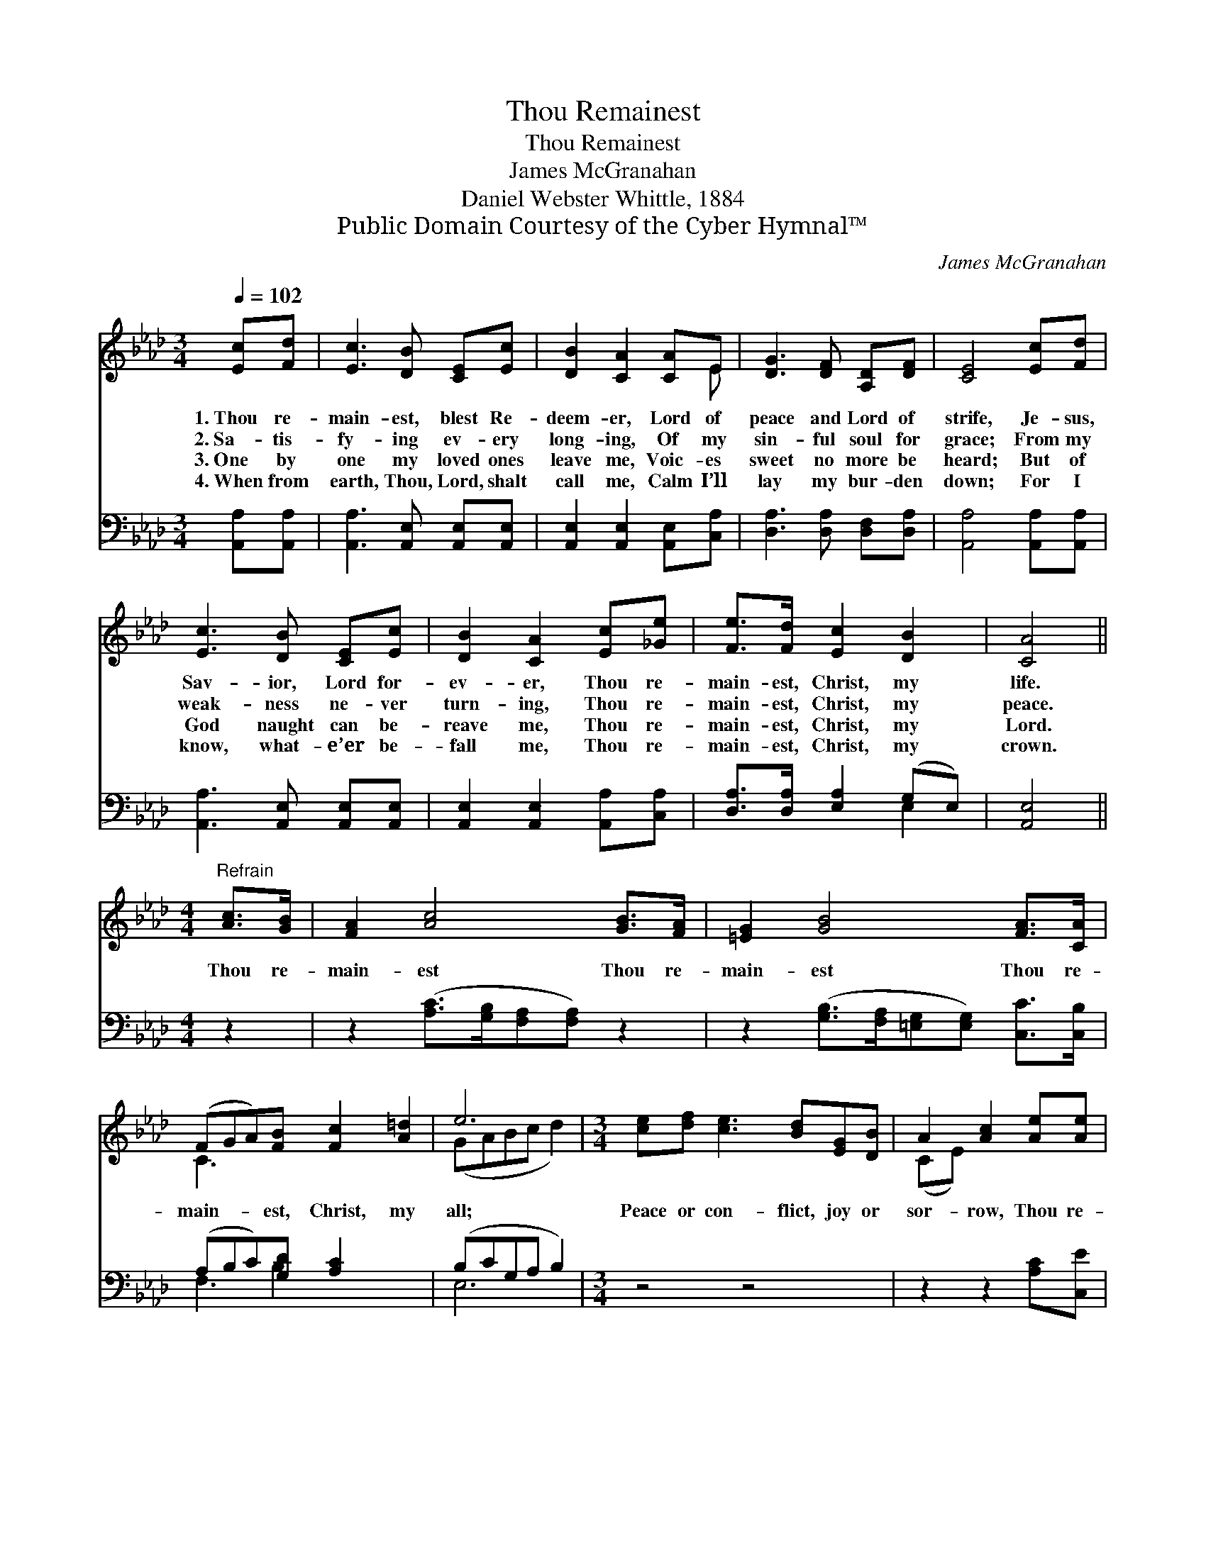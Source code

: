 X:1
T:Thou Remainest
T:Thou Remainest
T:James McGranahan
T:Daniel Webster Whittle, 1884
T:Public Domain Courtesy of the Cyber Hymnal™
C:James McGranahan
Z:Public Domain
Z:Courtesy of the Cyber Hymnal™
%%score ( 1 2 ) ( 3 4 )
L:1/8
Q:1/4=102
M:3/4
K:Ab
V:1 treble 
V:2 treble 
V:3 bass 
V:4 bass 
V:1
 [Ec][Fd] | [Ec]3 [DB] [CE][Ec] | [DB]2 [CA]2 [CA]E | [DG]3 [DF] [A,D][DF] | [CE]4 [Ec][Fd] | %5
w: 1.~Thou re-|main- est, blest Re-|deem- er, Lord of|peace and Lord of|strife, Je- sus,|
w: 2.~Sa- tis-|fy- ing ev- ery|long- ing, Of my|sin- ful soul for|grace; From my|
w: 3.~One by|one my loved ones|leave me, Voic- es|sweet no more be|heard; But of|
w: 4.~When from|earth, Thou, Lord, shalt|call me, Calm I’ll|lay my bur- den|down; For I|
 [Ec]3 [DB] [CE][Ec] | [DB]2 [CA]2 [Ec][_Ge] | [Fe]>[Fd] [Ec]2 [DB]2 | [CA]4 || %9
w: Sav- ior, Lord for-|ev- er, Thou re-|main- est, Christ, my|life.|
w: weak- ness ne- ver|turn- ing, Thou re-|main- est, Christ, my|peace.|
w: God naught can be-|reave me, Thou re-|main- est, Christ, my|Lord.|
w: know, what- e’er be-|fall me, Thou re-|main- est, Christ, my|crown.|
[M:4/4]"^Refrain" [Ac]>[GB] | [FA]2 [Ac]4 [GB]>[FA] | [=EG]2 [GB]4 [FA]>[CA] | %12
w: |||
w: Thou re-|main- est Thou re-|main- est Thou re-|
w: |||
w: |||
 (FGA)[FB] [Fc]2 [A=d]2 | e6 |[M:3/4] [ce][df] [ce]3 [Bd][EG][DB] | A2 [Ac]2 [Ae][Ae] | %16
w: ||||
w: main- * * est, Christ, my|all;|Peace or con- flict, joy or|sor- row, Thou re-|
w: ||||
w: ||||
 [Af]>[Ad] [Ac]2 B2 | [EA]4 |] %18
w: ||
w: main- est, Christ, my|all.|
w: ||
w: ||
V:2
 x2 | x6 | x5 E | x6 | x6 | x6 | x6 | x6 | x4 ||[M:4/4] x2 | x8 | x8 | C3 x5 | (GABc d2) | %14
[M:3/4] x8 | (CE) x4 | x4 (GE) | x4 |] %18
V:3
 [A,,A,][A,,A,] | [A,,A,]3 [A,,E,] [A,,E,][A,,E,] | [A,,E,]2 [A,,E,]2 [A,,E,][C,A,] | %3
 [D,A,]3 [D,A,] [D,F,][D,A,] | [A,,A,]4 [A,,A,][A,,A,] | [A,,A,]3 [A,,E,] [A,,E,][A,,E,] | %6
 [A,,E,]2 [A,,E,]2 [A,,A,][C,A,] | [D,A,]>[D,A,] [E,A,]2 (G,E,) | [A,,E,]4 ||[M:4/4] z2 | %10
 z2 ([A,C]>[G,B,][F,A,][F,A,]) z2 | z2 ([G,B,]>[F,A,][=E,G,][E,G,]) [C,C]>[C,B,] | %12
 (A,B,C)[G,D] [A,C]2 x2 | (B,CG,A, B,2) |[M:3/4] z4 z4 | z2 z2 [A,C][C,E] | %16
 [D,D]>[D,F] [E,E]2 [E,D]2 | [A,,C]4 |] %18
V:4
 x2 | x6 | x6 | x6 | x6 | x6 | x6 | x4 E,2 | x4 ||[M:4/4] x2 | x8 | x8 | F,3 B,2 x3 | E,6 | %14
[M:3/4] x8 | x6 | x6 | x4 |] %18

